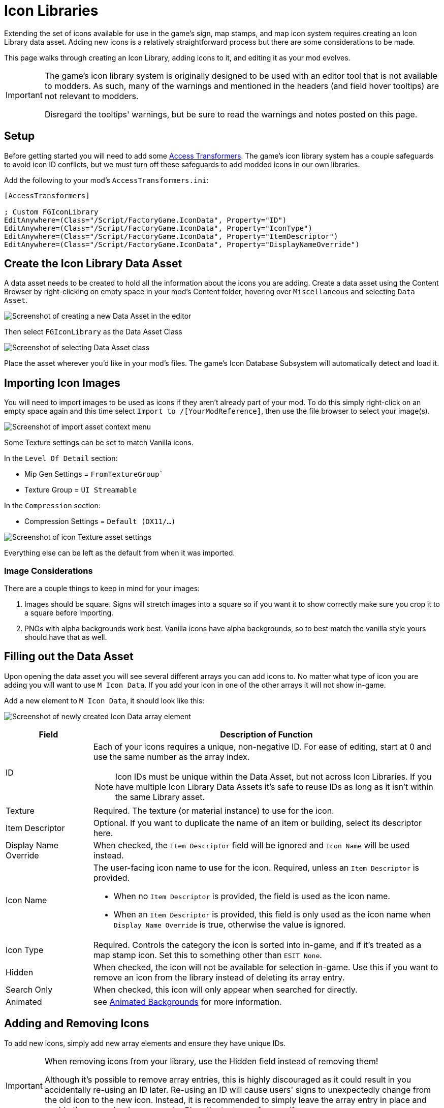 = Icon Libraries

Extending the set of icons available for use in the game's sign, map stamps, and map icon system requires creating an Icon Library data asset.
Adding new icons is a relatively straightforward process but there are some considerations to be made.

This page walks through creating an Icon Library, adding icons to it,
and editing it as your mod evolves.

[IMPORTANT]
====
The game's icon library system is originally designed to be used with an editor tool that is not available to modders.
As such, many of the warnings and mentioned in the headers (and field hover tooltips) are not relevant to modders.

Disregard the tooltips' warnings, but be sure to read the warnings and notes posted on this page.
====

== Setup

Before getting started you will need to add some
xref:Development/ModLoader/AccessTransformers.adoc[Access Transformers].
The game's icon library system has a couple safeguards to avoid icon ID conflicts,
but we must turn off these safeguards to add modded icons in our own libraries.

Add the following to your mod's `AccessTransformers.ini`:

[source,ini]
----
[AccessTransformers]

; Custom FGIconLibrary
EditAnywhere=(Class="/Script/FactoryGame.IconData", Property="ID")
EditAnywhere=(Class="/Script/FactoryGame.IconData", Property="IconType")
EditAnywhere=(Class="/Script/FactoryGame.IconData", Property="ItemDescriptor")
EditAnywhere=(Class="/Script/FactoryGame.IconData", Property="DisplayNameOverride")
----

== Create the Icon Library Data Asset

A data asset needs to be created to hold all the information about the icons you are adding.
Create a data asset using the Content Browser by right-clicking on empty space in your mod's Content folder, hovering over `Miscellaneous` and selecting `Data Asset`.

image:Satisfactory/IconLibrary/CreateDataAsset.png[Screenshot of creating a new Data Asset in the editor]

Then select `FGIconLibrary` as the Data Asset Class

image:Satisfactory/IconLibrary/SelectDataAssetClass_FGIconLibrary.png[Screenshot of selecting Data Asset class]

Place the asset wherever you'd like in your mod's files.
The game's Icon Database Subsystem will automatically detect and load it.

== Importing Icon Images

You will need to import images to be used as icons if they aren't already part of your mod.
To do this simply right-click on an empty space again and this time select `Import to /[YourModReference]`, then use the file browser to select your image(s).

image:Satisfactory/IconLibrary/ImportAsset.png[Screenshot of import asset context menu]

Some Texture settings can be set to match Vanilla icons.

In the `Level Of Detail` section:

* Mip Gen Settings = `FromTextureGroup``
* Texture Group = `UI Streamable`

In the `Compression` section:

* Compression Settings = `Default (DX11/...)`

image:Satisfactory/IconLibrary/IconTextureSettings.png[Screenshot of icon Texture asset settings]

Everything else can be left as the default from when it was imported.

=== Image Considerations

There are a couple things to keep in mind for your images:

1. Images should be square. Signs will stretch images into a square so if you want it to show correctly make sure you crop it to a square before importing.
2. PNGs with alpha backgrounds work best. Vanilla icons have alpha backgrounds, so to best match the vanilla style yours should have that as well.

== Filling out the Data Asset

Upon opening the data asset you will see several different arrays you can add icons to. No matter what type of icon you are adding you will want to use `M Icon Data`. If you add your icon in one of the other arrays it will not show in-game.

Add a new element to `M Icon Data`, it should look like this:

image:Satisfactory/IconLibrary/FreshIconDataArrayElement.png[Screenshot of newly created Icon Data array element]

[cols="1,4a"]
|===
| Field | Description of Function

| ID
| Each of your icons requires a unique, non-negative ID. For ease of editing, start at 0 and use the same number as the array index.

[NOTE]
====
Icon IDs must be unique within the Data Asset, but not across Icon Libraries.
If you have multiple Icon Library Data Assets it's safe to reuse IDs as long as it isn't within the same Library asset.
====

| Texture
| Required. The texture (or material instance) to use for the icon. 

| Item Descriptor
| Optional. If you want to duplicate the name of an item or building, select its descriptor here. 

| Display Name Override
| When checked, the `Item Descriptor` field will be ignored and `Icon Name` will be used instead.

| Icon Name
| The user-facing icon name to use for the icon. Required, unless an `Item Descriptor` is provided.


* When no `Item Descriptor` is provided, the field is used as the icon name.
* When an `Item Descriptor` is provided, this field is only used as the icon name when `Display Name Override` is true, otherwise the value is ignored.

| Icon Type
| Required. Controls the category the icon is sorted into in-game,
and if it's treated as a map stamp icon.
Set this to something other than `ESIT None`.

| Hidden
| When checked, the icon will not be available for selection in-game.
Use this if you want to remove an icon from the library instead of deleting its array entry.

| Search Only
| When checked, this icon will only appear when searched for directly.

| Animated
| see link:#AnimatedBackgrounds[Animated Backgrounds] for more information.

|===

== Adding and Removing Icons

To add new icons, simply add new array elements and ensure they have unique IDs.

[IMPORTANT]
====
When removing icons from your library, use the Hidden field instead of removing them!

Although it's possible to remove array entries, this is highly discouraged as it could result in you accidentally re-using an ID later.
Re-using an ID will cause users' signs to unexpectedly change from the old icon to the new icon.
Instead, it is recommended to simply leave the array entry in place and enable the `Hidden` boolean property.
Clear the texture reference if necessary.
====

== Finishing Up

To test your icon library, package the mod and build a sign to see if your icons are showing up.
Check out Example Mod's `ExampleModIcons` if you're having trouble getting your icon library settings to work.

== Special Icon Types

This section provides some additional notes about specific Icon Type values.

[id="AnimatedBackgrounds"]
=== Animated Backgrounds

It is possible to add new animated backgrounds.
Look at `FactoryGame/Interface/UI/InGame/Signs/SignBackgrounds` for some examples of settings for animated backgrounds.

NOTE: Animated icons will only animate when used as a background, and all backgrounds are automatically made grayscale when selected in-game.

=== Map Stamps

Using Icon Type `ESIT_Map_Stamp` will result in the icon automatically appearing as a stamp option in the game's map UI.

